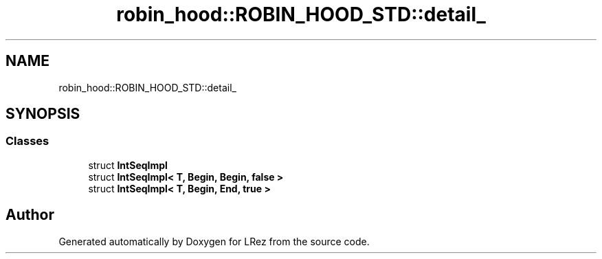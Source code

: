 .TH "robin_hood::ROBIN_HOOD_STD::detail_" 3 "Tue Apr 20 2021" "Version 2.0" "LRez" \" -*- nroff -*-
.ad l
.nh
.SH NAME
robin_hood::ROBIN_HOOD_STD::detail_
.SH SYNOPSIS
.br
.PP
.SS "Classes"

.in +1c
.ti -1c
.RI "struct \fBIntSeqImpl\fP"
.br
.ti -1c
.RI "struct \fBIntSeqImpl< T, Begin, Begin, false >\fP"
.br
.ti -1c
.RI "struct \fBIntSeqImpl< T, Begin, End, true >\fP"
.br
.in -1c
.SH "Author"
.PP 
Generated automatically by Doxygen for LRez from the source code\&.
